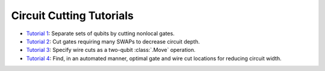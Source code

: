 Circuit Cutting Tutorials
-------------------------

- `Tutorial 1 <01_gate_cutting_to_reduce_circuit_width.ipynb>`__:
  Separate sets of qubits by cutting nonlocal gates.
- `Tutorial 2 <02_gate_cutting_to_reduce_circuit_depth.ipynb>`__:
  Cut gates requiring many SWAPs to decrease circuit depth.
- `Tutorial 3 <03_wire_cutting_via_move_instruction.ipynb>`__:
  Specify wire cuts as a two-qubit :class:`.Move` operation.
- `Tutorial 4 <04_automatic_cut_finding.ipynb>`__:
  Find, in an automated manner, optimal gate and wire cut locations for reducing circuit width.
